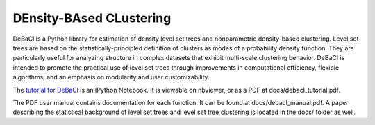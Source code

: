 ========================
DEnsity-BAsed CLustering
========================

DeBaCl is a Python library for estimation of density level set trees and
nonparametric density-based clustering. Level set trees are based on the
statistically-principled definition of clusters as modes of a probability
density function. They are particularly useful for analyzing structure in
complex datasets that exhibit multi-scale clustering behavior. DeBaCl is
intended to promote the practical use of level set trees through improvements in
computational efficiency, flexible algorithms, and an emphasis on modularity and
user customizability.

The `tutorial for DeBaCl <http://nbviewer.ipython.org/urls/raw.github.com/CoAxLa
b/DeBaCl/develop/docs/debacl_tutorial.ipynb>`_ is an IPython Notebook. It is
viewable on nbviewer, or as a PDF at docs/debacl_tutorial.pdf.

The PDF user manual contains documentation for each function. It can be found at
docs/debacl_manual.pdf. A paper describing the statistical background of level
set trees and level set tree clustering is located in the docs/ folder as well.